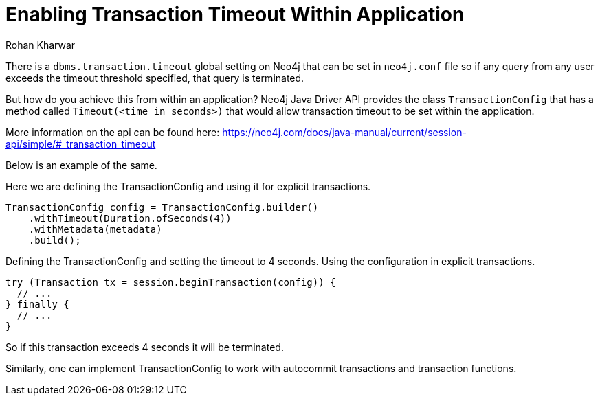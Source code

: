 = Enabling Transaction Timeout Within Application
:slug: enabling-transaction-timeout-within-application
:author: Rohan Kharwar
:neo4j-versions: 3.5, 4.0, 4.1, 4.2, 4.3, 4.4
:tags: transaction,timeout, java, drivers
:category: drivers

There is a `dbms.transaction.timeout` global setting on Neo4j that can be set in `neo4j.conf` file so if any query from any user exceeds the timeout threshold specified, that query is terminated. 

But how do you achieve this from within an application?
Neo4j Java Driver API provides the class `TransactionConfig` that has a method called `Timeout(<time in seconds>)` that would allow transaction timeout to be set within the application.

More information on the api can be found here:
https://neo4j.com/docs/java-manual/current/session-api/simple/#_transaction_timeout

Below is an example of the same. 

Here we are defining the TransactionConfig and using it for explicit transactions.

[source,java]
----
TransactionConfig config = TransactionConfig.builder()
    .withTimeout(Duration.ofSeconds(4))
    .withMetadata(metadata)
    .build();
----

Defining the TransactionConfig and setting the timeout to 4 seconds.
Using the configuration in explicit transactions. 

[source,java]
----
try (Transaction tx = session.beginTransaction(config)) {
  // ...
} finally {
  // ...
}
----

So if this transaction exceeds 4 seconds it will be terminated. 

Similarly, one can implement TransactionConfig to work with autocommit transactions and transaction functions.
